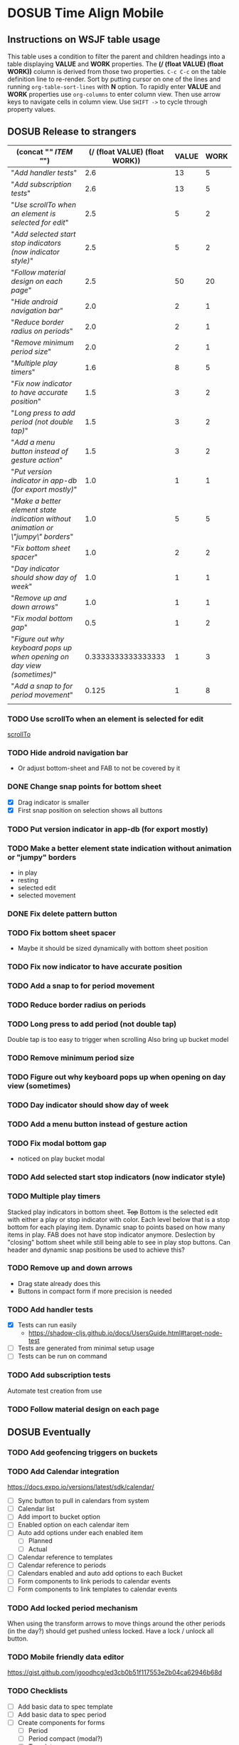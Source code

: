 #+TODO: TODO DOSUB | DONE CANCELED 
#+PROPERTY: Effort_ALL 0 0:10 0:30 1:00 2:00 3:00 4:00 5:00 6:00 7:00
#+PROPERTY: Work_ALL 0 1 2 3 5 8 13 20 50 100
#+PROPERTY: Value_ALL 0 1 2 3 5 8 13 20 50 100
# Time Estimation column view
# #+COLUMNS: %40ITEM(Task) %10Confidence(Confidence){mean} %17Effort(Estimated Effort){:} %CLOCKSUM
# WSJF column view for editing (!!!! ONLY EDIT HEADINGS IN *TODO* STATE !!!!)
#+COLUMNS: %Value(Value)  %Work(Work) %ITEM(Task) %TODO(State) 
#+STARTUP: overview

* DOSUB Time Align Mobile
  :LOGBOOK:
  CLOCK: [2019-09-29 Sun 17:17]--[2019-09-29 Sun 17:24] =>  0:07
  CLOCK: [2019-09-29 Sun 15:52]--[2019-09-29 Sun 15:55] =>  0:03
  CLOCK: [2019-09-15 Sun 11:20]--[2019-09-15 Sun 11:29] =>  0:09
  CLOCK: [2019-09-06 Fri 22:29]--[2019-09-06 Fri 22:36] =>  0:07
  CLOCK: [2019-08-11 Sun 19:08]--[2019-08-11 Sun 19:17] =>  0:09
  CLOCK: [2019-08-10 Sat 12:51]--[2019-08-10 Sat 13:11] =>  0:20
  CLOCK: [2019-07-20 Sat 21:52]--[2019-07-20 Sat 22:10] =>  0:18
  CLOCK: [2019-07-20 Sat 18:55]--[2019-07-20 Sat 18:56] =>  0:01
  CLOCK: [2019-07-13 Sat 18:20]--[2019-07-13 Sat 18:42] =>  0:22
  CLOCK: [2019-06-29 Sat 18:06]--[2019-06-29 Sat 18:10] =>  0:04
  CLOCK: [2019-06-17 Mon 17:42]--[2019-06-17 Mon 18:14] =>  0:32
  CLOCK: [2019-05-09 Thu 20:30]--[2019-05-09 Thu 20:55] =>  0:25
  CLOCK: [2018-09-21 Fri 07:39]--[2018-09-21 Fri 07:40] =>  0:01
  CLOCK: [2018-08-29 Wed 14:41]--[2018-08-29 Wed 14:46] =>  0:05
  CLOCK: [2018-08-19 Sun 16:05]--[2018-08-19 Sun 16:09] =>  0:04
  CLOCK: [2018-08-19 Sun 15:56]--[2018-08-19 Sun 16:05] =>  0:09
  CLOCK: [2018-08-18 Sat 15:07]--[2018-08-18 Sat 15:11] =>  0:04
  CLOCK: [2018-07-17 Tue 18:58]--[2018-07-17 Tue 19:17] =>  0:19
  :END:
     #+NAME: WSJF table
     #+BEGIN: propview :conds ((string= TODO "TODO")) :cols ((concat "[[" ITEM "]]") (/ (float VALUE) (float WORK)) VALUE WORK )
     #+END:
** Instructions on WSJF table usage 
     This table uses a condition to filter the parent and children headings into a table displaying *VALUE* and *WORK* properties.
     The *(/ (float VALUE) (float WORK))* column is derived from those two properties. 
     ~C-c C-c~ on the table definition line to re-render.
     Sort by putting cursor on one of the lines and running ~org-table-sort-lines~ with *N* option.
     To rapidly enter *VALUE* and *WORK* properties use ~org-columns~ to enter column view.
     Then use arrow keys to navigate cells in column view. 
     Use ~SHIFT ->~ to cycle through property values.
** DOSUB Release to strangers
     #+BEGIN: propview :conds ((string= TODO "TODO")) :cols ((concat "[[" ITEM "]]") (/ (float VALUE) (float WORK)) VALUE WORK )
     | (concat "[[" ITEM "]]")                                                             | (/ (float VALUE) (float WORK)) | VALUE | WORK |
     |---------------------------------------------------------------------------------+--------------------------------+-------+------|
     | "[[Add handler tests]]"                                                             |                            2.6 |    13 |    5 |
     | "[[Add subscription tests]]"                                                        |                            2.6 |    13 |    5 |
     | "[[Use scrollTo when an element is selected for edit]]"                             |                            2.5 |     5 |    2 |
     | "[[Add selected start stop indicators (now indicator style)]]"                      |                            2.5 |     5 |    2 |
     | "[[Follow material design on each page]]"                                           |                            2.5 |    50 |   20 |
     | "[[Hide android navigation bar]]"                                                   |                            2.0 |     2 |    1 |
     | "[[Reduce border radius on periods]]"                                               |                            2.0 |     2 |    1 |
     | "[[Remove minimum period size]]"                                                    |                            2.0 |     2 |    1 |
     | "[[Multiple play timers]]"                                                          |                            1.6 |     8 |    5 |
     | "[[Fix now indicator to have accurate position]]"                                   |                            1.5 |     3 |    2 |
     | "[[Long press to add period (not double tap)]]"                                     |                            1.5 |     3 |    2 |
     | "[[Add a menu button instead of gesture action]]"                                   |                            1.5 |     3 |    2 |
     | "[[Put version indicator in app-db (for export mostly)]]"                           |                            1.0 |     1 |    1 |
     | "[[Make a better element state indication without animation or \"jumpy\" borders]]" |                            1.0 |     5 |    5 |
     | "[[Fix bottom sheet spacer]]"                                                       |                            1.0 |     2 |    2 |
     | "[[Day indicator should show day of week]]"                                         |                            1.0 |     1 |    1 |
     | "[[Remove up and down arrows]]"                                                     |                            1.0 |     1 |    1 |
     | "[[Fix modal bottom gap]]"                                                          |                            0.5 |     1 |    2 |
     | "[[Figure out why keyboard pops up when opening on day view (sometimes)]]"          |             0.3333333333333333 |     1 |    3 |
     | "[[Add a snap to for period movement]]"                                             |                          0.125 |     1 |    8 |
     |---------------------------------------------------------------------------------+--------------------------------+-------+------|
     |                                                                                 |                                |       |      |
     #+END:
*** TODO Use scrollTo when an element is selected for edit
    :PROPERTIES:
    :VALUE:    5
    :WORK:     2
    :END:
    [[https://facebook.github.io/react-native/docs/scrollview.html#scrollto][scrollTo]]
*** TODO Hide android navigation bar 
    :PROPERTIES:
    :VALUE:    2
    :WORK:     1
    :END:
- Or adjust bottom-sheet and FAB to not be covered by it
*** DONE Change snap points for bottom sheet
    CLOSED: [2019-10-01 Tue 18:14]
    :PROPERTIES:
    :VALUE:    3
    :WORK:     1
    :END:
    :LOGBOOK:
    CLOCK: [2019-10-01 Tue 18:09]--[2019-10-01 Tue 18:13] =>  0:04
    :END:
    - [X] Drag indicator is smaller
    - [X] First snap position on selection shows all buttons
*** TODO Put version indicator in app-db (for export mostly)
    :PROPERTIES:
    :VALUE:    1
    :WORK:     1
    :END:
*** TODO Make a better element state indication without animation or "jumpy" borders
    :PROPERTIES:
    :VALUE:    5
    :WORK:     5
    :END:
    - in play
    - resting
    - selected edit
    - selected movement

*** DONE Fix delete pattern button
    CLOSED: [2019-10-01 Tue 18:08]
    :PROPERTIES:
    :VALUE:    20
    :WORK:     1
    :END:
    :LOGBOOK:
    CLOCK: [2019-10-01 Tue 18:02]--[2019-10-01 Tue 18:08] =>  0:06
    :END:
*** TODO Fix bottom sheet spacer
    :PROPERTIES:
    :VALUE:    2
    :WORK:     2
    :END:
- Maybe it should be sized dynamically with bottom sheet position
*** TODO Fix now indicator to have accurate position 
    :PROPERTIES:
    :VALUE:    3
    :WORK:     2
    :END:
*** TODO Add a snap to for period movement 
    :PROPERTIES:
    :VALUE:    1
    :WORK:     8
    :END:
*** TODO Reduce border radius on periods
    :PROPERTIES:
    :VALUE:    2
    :WORK:     1
    :END:
*** TODO Long press to add period (not double tap)  
    :PROPERTIES:
    :VALUE:    3
    :WORK:     2
    :END:
    Double tap is too easy to trigger when scrolling
    Also bring up bucket model
*** TODO Remove minimum period size
    :PROPERTIES:
    :VALUE:    2
    :WORK:     1
    :END:
*** TODO Figure out why keyboard pops up when opening on day view (sometimes)
    :PROPERTIES:
    :VALUE:    1
    :WORK:     3
    :END:
*** TODO Day indicator should show day of week
    :PROPERTIES:
    :VALUE:    1
    :WORK:     1
    :END:
*** TODO Add a menu button instead of gesture action
    :PROPERTIES:
    :VALUE:    3
    :WORK:     2
    :END:
*** TODO Fix modal bottom gap 
    :PROPERTIES:
    :VALUE:    1
    :WORK:     2
    :END:
    - noticed on play bucket modal
*** TODO Add selected start stop indicators (now indicator style)
    :PROPERTIES:
    :VALUE:    5
    :WORK:     2
    :END:
*** TODO Multiple play timers
    :PROPERTIES:
    :VALUE:    8
    :WORK:     5
    :END:
   Stacked play indicators in bottom sheet.
   +Top+ Bottom is the selected edit with either a play or stop indicator with color. 
   Each level below that is a stop bottom for each playing item.
   Dynamic snap to points based on how many items in play.
   FAB does not have stop indicator anymore.
   Deslection by "closing" bottom sheet while still being able to see in play stop buttons.
   Can header and dynamic snap positions be used to achieve this? 
*** TODO Remove up and down arrows 
    :PROPERTIES:
    :WORK:     1
    :VALUE:    1
    :END:
- Drag state already does this
- Buttons in compact form if more precision is needed
*** TODO Add handler tests
    :PROPERTIES:
    :WORK:     5
    :VALUE:    13
    :END:
    :LOGBOOK:
    CLOCK: [2019-10-01 Tue 18:51]--[2019-10-01 Tue 19:00] =>  0:09
    CLOCK: [2019-10-01 Tue 18:19]--[2019-10-01 Tue 18:44] =>  0:25
    :END:
    - [X] Tests can run easily
      - https://shadow-cljs.github.io/docs/UsersGuide.html#target-node-test
    - [ ] Tests are generated from minimal setup usage
    - [ ] Tests can be run on command
*** TODO Add subscription tests
    :PROPERTIES:
    :WORK:     5
    :VALUE:    13
    :END:

    Automate test creation from use
*** TODO Follow material design on each page
    :PROPERTIES:
    :WORK:     20
    :VALUE:    50
    :END:

** DOSUB Eventually 
*** TODO Add geofencing triggers on buckets 
*** TODO Add Calendar integration
    :PROPERTIES:
    :Effort:   10:00
    :Confidence: 60
    :END:
    :LOGBOOK:
    CLOCK: [2019-09-17 Tue 18:34]--[2019-09-17 Tue 18:39] =>  0:05
    :END:
https://docs.expo.io/versions/latest/sdk/calendar/
- [ ] Sync button to pull in calendars from system
- [ ] Calendar list
- [ ] Add import to bucket option
- [ ] Enabled option on each calendar item
- [ ] Auto add options under each enabled item
  - [ ] Planned
  - [ ] Actual
- [ ] Calendar reference to templates
- [ ] Calendar reference to periods
- [ ] Calendars enabled and auto add options to each Bucket
- [ ] Form components to link periods to calendar events
- [ ] Form components to link templates to calendar events
*** TODO Add locked period mechanism
    :PROPERTIES:
    :Effort:   8:00
    :Confidence: 65
    :END:
When using the transform arrows to move things around the other periods (in the day?) should get pushed unless locked.
Have a lock / unlock all button.
*** TODO Mobile friendly data editor
    :PROPERTIES:
    :Effort:   8:00
    :Confidence: 75
    :END:
    :LOGBOOK:
    CLOCK: [2019-08-08 Thu 21:25]--[2019-08-08 Thu 22:56] =>  1:31
    CLOCK: [2019-08-08 Thu 19:42]--[2019-08-08 Thu 20:42] =>  1:00
    :END:
https://gist.github.com/jgoodhcg/ed3cb0b51f117553e2b04ca62946b68d
*** TODO Checklists
    :PROPERTIES:
    :Effort:   6:00
    :Confidence: 65
    :END:
- [ ] Add basic data to spec template
- [ ] Add basic data to spec period
- [ ] Create components for forms
  - [ ] Period
  - [ ] Period compact (modal?)
  - [ ] Template
  - [ ] Template compact (modal?)
  - [ ] Create complete state indicator
*** TODO Notifications (push?)
    :PROPERTIES:
    :Effort:   4:00
    :Confidence: 80
    :END:
    :LOGBOOK:
    CLOCK: [2019-07-27 Sat 17:01]--[2019-07-27 Sat 17:54] =>  0:53
    :END:
- [[https://docs.expo.io/versions/latest/sdk/notifications/#notificationsschedulelocalnotificationasynclocalnotification-schedulingoptions][Schedule local notifications]]
- [[https://docs.expo.io/versions/latest/sdk/notifications/#subscribing-to-notifications][Listen for notifications]]
- [X] Test a local notification
- [ ] Schedule a notification side effect on planned period creation
  - [ ] Add period handler
  - [ ] Apply pattern handler
- [ ] Register a listener to navigate to day
*** TODO Fix template editing bug with end time
    :PROPERTIES:
    :Confidence: 65
    :Effort:   2:00
    :END:
Using the arrows to have the start go to the day before or end to day after seems to work fine.
Check that it works past 24+ hours.
Using the button to set the time into yesterday or tomorrow doesn't work. (needs to be relative...)
*** TODO Fix navigation
    :PROPERTIES:
    :Effort:   5:00
    :Confidence: 50
    :END:
- [ ] Move history to app-db
- [ ] Limit to X items
- [ ] Back should pop off history
- [ ] Delete actions should nav-back
*** TODO Markov chain prediction
    :PROPERTIES:
    :Effort:   16:00
    :Confidence: 30
    :END:
*** TODO Report Page
    :PROPERTIES:
    :Effort:   40:00
    :Confidence: 25
    :END:
*** TODO Queue page
    :PROPERTIES:
    :Effort:   10:00
    :Confidence: 50
    :END:
**** TODO Add queue definition to app-db
- [ ] queue definition
  - Include priority?
- [ ] ~:queue~ key under ~:bucket~
**** TODO Add queue form
**** TODO Add queue list
**** TODO Add conversion to planned period function
*** TODO Calendar Page
    :PROPERTIES:
    :Effort:   30:00
    :Confidence: 50
    :END:
*** TODO Analytics
    :PROPERTIES:
    :Effort:   4:00
    :Confidence: 25
    :END:
- Need to keep track of user activity
- Also need to keep track of user state for bug reports
- Also need error reporting
*** TODO Bugs
- Going back from template form doesn't close the bottom sheet
- Closing the bottom sheet doesn't deselect

** Dreams
- Meta data (with mobile friendly editor) on all entities
- [[https://practicalli.github.io/spacemacs/improving-code/linting/][Linting]]
- Fully namespaced keys only
- DRY up /all/ spectre paths
- Spec everything
- Unit test every function (or handlers, subs, helpers)
- Accessibility
- Energy meter
- Advanced notifications with interaction
- [[https://stackoverflow.com/questions/46680890/react-native-how-to-scroll-a-scrollview-to-a-given-location-after-navigation-f][better scrolling]]
- [[https://docs.expo.io/versions/v33.0.0/react-native/performance/][Optimize performance]]
- Refactor subscriptions to use signal graph pattern
- Refactor views to be very thin (no operations)
- Use react-native-paper FAB.group
- Use animation api for state indication
